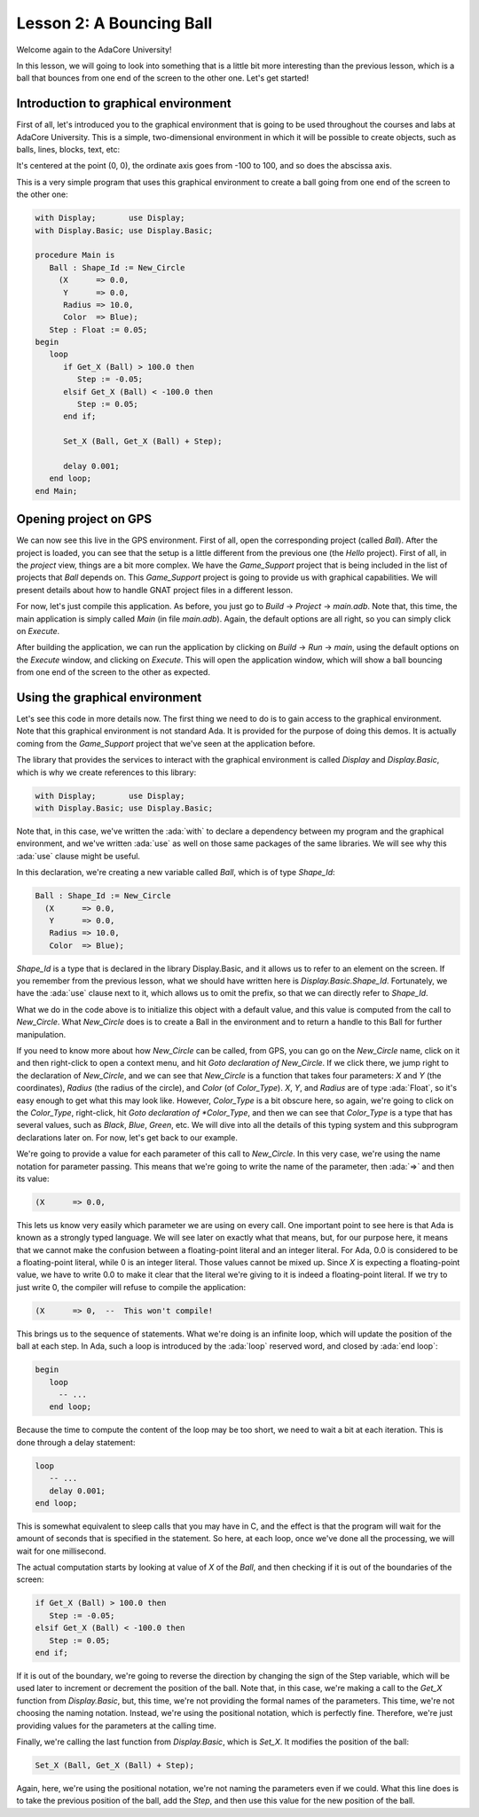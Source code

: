 Lesson 2: A Bouncing Ball
=====================================================================

.. role:: ada(code)
   :language: ada

Welcome again to the AdaCore University!

In this lesson, we will going to look into something that is a little bit more interesting than the previous lesson, which is a ball that bounces from one end of the screen to the other one. Let's get started!


Introduction to graphical environment
---------------------------------------------------------------------

First of all, let's introduced you to the graphical environment that is going to be used throughout the courses and labs at AdaCore University. This is a simple, two-dimensional environment in which it will be possible to create objects, such as balls, lines, blocks, text, etc:

.. image:: sdl_app_l2-01.png

It's centered at the point (0, 0), the ordinate axis goes from -100 to 100, and so does the abscissa axis.

This is a very simple program that uses this graphical environment to create a ball going from one end of the screen to the other one:

.. code:: ada

   with Display;       use Display;
   with Display.Basic; use Display.Basic;

   procedure Main is
      Ball : Shape_Id := New_Circle
        (X      => 0.0,
         Y      => 0.0,
         Radius => 10.0,
         Color  => Blue);
      Step : Float := 0.05;
   begin
      loop
         if Get_X (Ball) > 100.0 then
            Step := -0.05;
         elsif Get_X (Ball) < -100.0 then
            Step := 0.05;
         end if;

         Set_X (Ball, Get_X (Ball) + Step);

         delay 0.001;
      end loop;
   end Main;


Opening project on GPS
---------------------------------------------------------------------

We can now see this live in the GPS environment. First of all, open the corresponding project (called *Ball*). After the project is loaded, you can see that the setup is a little different from the previous one (the *Hello* project). First of all, in the *project* view, things are a bit more complex. We have the *Game_Support* project that is being included in the list of projects that *Ball* depends on. This *Game_Support* project is going to provide us with graphical capabilities. We will present details about how to handle GNAT project files in a different lesson.

For now, let's just compile this application. As before, you just go to *Build* -> *Project* -> *main.adb*. Note that, this time, the main application is simply called *Main* (in file *main.adb*). Again, the default options are all right, so you can simply click on *Execute*.

After building the application, we can run the application by clicking on *Build* -> *Run* -> *main*, using the default options on the *Execute* window, and clicking on *Execute*. This will open the application window, which will show a ball bouncing from one end of the screen to the other as expected.


Using the graphical environment
---------------------------------------------------------------------

Let's see this code in more details now. The first thing we need to do is to gain access to the graphical environment. Note that this graphical environment is not standard Ada. It is provided for the purpose of doing this demos. It is actually coming from the *Game_Support* project that we've seen at the application before.

The library that provides the services to interact with the graphical environment is called *Display* and *Display.Basic*, which is why we create references to this library:

.. code:: ada

   with Display;       use Display;
   with Display.Basic; use Display.Basic;

Note that, in this case, we've written the :ada:`with` to declare a dependency between my program and the graphical environment, and we've written :ada:`use` as well on those same packages of the same libraries. We will see why this :ada:`use` clause might be useful.

In this declaration, we're creating a new variable called *Ball*, which is of type *Shape_Id*:

.. code:: ada

      Ball : Shape_Id := New_Circle
        (X      => 0.0,
         Y      => 0.0,
         Radius => 10.0,
         Color  => Blue);

*Shape_Id* is a type that is declared in the library Display.Basic, and it allows us to refer to an element on the screen. If you remember from the previous lesson, what we should have written here is *Display.Basic.Shape_Id*. Fortunately, we have the :ada:`use` clause next to it, which allows us to omit the prefix, so that we can directly refer to *Shape_Id*.

What we do in the code above is to initialize this object with a default value, and this value is computed from the call to *New_Circle*. What *New_Circle* does is to create a Ball in the environment and to return a handle to this Ball for further manipulation.

If you need to know more about how *New_Circle* can be called, from GPS, you can go on the *New_Circle* name, click on it and then right-click to open a context menu, and hit *Goto declaration of New_Circle*. If we click there, we jump right to the declaration of *New_Circle*, and we can see that *New_Circle* is a function that takes four parameters: *X* and *Y* (the coordinates), *Radius* (the radius of the circle), and *Color* (of *Color_Type*). *X*, *Y*, and *Radius* are of type :ada:`Float`, so it's easy enough to get what this may look like. However, *Color_Type* is a bit obscure here, so again, we're going to click on the *Color_Type*, right-click, hit *Goto declaration of *Color_Type*, and then we can see that *Color_Type* is a type that has several values, such as *Black*, *Blue*, *Green*, etc. We will dive into all the details of this typing system and this subprogram declarations later on. For now, let's get back to our example.

We're going to provide a value for each parameter of this call to *New_Circle*. In this very case, we're using the name notation for parameter passing. This means that we're going to write the name of the parameter, then :ada:`=>` and then its value:

.. code:: ada

        (X      => 0.0,

This lets us know very easily which parameter we are using on every call. One important point to see here is that Ada is known as a strongly typed language. We will see later on exactly what that means, but, for our purpose here, it means that we cannot make the confusion between a floating-point literal and an integer literal. For Ada, 0.0 is considered to be a floating-point literal, while 0 is an integer literal. Those values cannot be mixed up. Since *X* is expecting a floating-point value, we have to write 0.0 to make it clear that the literal we're giving to it is indeed a floating-point literal. If we try to just write 0, the compiler will refuse to compile the application:

.. code:: ada

        (X      => 0,  --  This won't compile!

This brings us to the sequence of statements. What we're doing is an infinite loop, which will update the position of the ball at each step. In Ada, such a loop is introduced by the :ada:`loop` reserved word, and closed by :ada:`end loop`:

.. code:: ada

   begin
      loop
        -- ...
      end loop;

Because the time to compute the content of the loop may be too short, we need to wait a bit at each iteration. This is done through a delay statement:

.. code:: ada

      loop
         -- ...
         delay 0.001;
      end loop;

This is somewhat equivalent to sleep calls that you may have in C, and the effect is that the program will wait for the amount of seconds that is specified in the statement. So here, at each loop, once we've done all the processing, we will wait for one millisecond.

The actual computation starts by looking at value of *X* of the *Ball*, and then checking if it is out of the boundaries of the screen:

.. code:: ada

         if Get_X (Ball) > 100.0 then
            Step := -0.05;
         elsif Get_X (Ball) < -100.0 then
            Step := 0.05;
         end if;

If it is out of the boundary, we're going to reverse the direction by changing the sign of the Step variable, which will be used later to increment or decrement the position of the ball. Note that, in this case, we're making a call to the *Get_X* function from *Display.Basic*, but, this time, we're not providing the formal names of the parameters. This time, we're not choosing the naming notation. Instead, we're using the positional notation, which is perfectly fine. Therefore, we're just providing values for the parameters at the calling time.

Finally, we're calling the last function from *Display.Basic*, which is *Set_X*. It modifies the position of the ball:

.. code:: ada

         Set_X (Ball, Get_X (Ball) + Step);

Again, here, we're using the positional notation, we're not naming the parameters even if we could. What this line does is to take the previous position of the ball, add the *Step*, and then use this value for the new position of the ball.
